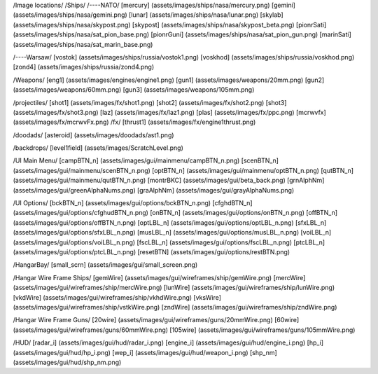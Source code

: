 /Image locations/
/Ships/
/----NATO/
[mercury]     (assets/images/ships/nasa/mercury.png)
[gemini]      (assets/images/ships/nasa/gemini.png)
[lunar]       (assets/images/ships/nasa/lunar.png)
[skylab]      (assets/images/ships/nasa/skypost.png)
[skypost]     (assets/images/ships/nasa/skypost_beta.png)
[pionrSati]    (assets/images/ships/nasa/sat_pion_base.png)
[pionrGuni]    (assets/images/ships/nasa/sat_pion_gun.png)
[marinSati]	(assets/images/ships/nasa/sat_marin_base.png)

/----Warsaw/
[vostok]      (assets/images/ships/russia/vostok1.png)
[voskhod]     (assets/images/ships/russia/voskhod.png)
[zond4]       (assets/images/ships/russia/zond4.png)


/Weapons/
[eng1]        (assets/images/engines/engine1.png)
[gun1]        (assets/images/weapons/20mm.png)
[gun2]        (assets/images/weapons/60mm.png)
[gun3]        (assets/images/weapons/105mm.png)

/projectiles/
[shot1]       (assets/images/fx/shot1.png)
[shot2]       (assets/images/fx/shot2.png)
[shot3]       (assets/images/fx/shot3.png)
[laz]         (assets/images/fx/laz1.png)
[plas]        (assets/images/fx/ppc.png)
[mcrwvfx]     (assets/images/fx/mcrwvFx.png)	
/fx/
[thrust1]     (assets/images/fx/engine1thrust.png)

/doodads/
[asteroid]    (assets/images/doodads/ast1.png)

/backdrops/
[level1field] (assets/images/ScratchLevel.png)

/UI Main Menu/
[campBTN_n]	(assets/images/gui/mainmenu/campBTN_n.png)
[scenBTN_n]	(assets/images/gui/mainmenu/scenBTN_n.png)
[optBTN_n]	(assets/images/gui/mainmenu/optBTN_n.png)
[qutBTN_n]	(assets/images/gui/mainmenu/qutBTN_n.png)
[montrBKC]	(assets/images/gui/beta_back.png)
[grnAlphNm]	(assets/images/gui/greenAlphaNums.png)
[graAlphNm]	(assets/images/gui/grayAlphaNums.png)

/UI Options/
[bckBTN_n]	(assets/images/gui/options/bckBTN_n.png)
[cfghdBTN_n]	(assets/images/gui/options/cfghudBTN_n.png)
[onBTN_n]	(assets/images/gui/options/onBTN_n.png)
[offBTN_n]	(assets/images/gui/options/offBTN_n.png)
[optLBL_n]	(assets/images/gui/options/optLBL_n.png)
[sfxLBL_n]	(assets/images/gui/options/sfxLBL_n.png)
[musLBL_n]	(assets/images/gui/options/musLBL_n.png)
[voiLBL_n]	(assets/images/gui/options/voiLBL_n.png)
[fscLBL_n]	(assets/images/gui/options/fscLBL_n.png)
[ptcLBL_n]	(assets/images/gui/options/ptcLBL_n.png)
[resetBTN]	(assets/images/gui/options/restBTN.png)

/HangarBay/
[small_scrn]	(assets/images/gui/small_screen.png)

/Hangar Wire Frame Ships/
[gemWire]	(assets/images/gui/wireframes/ship/gemWire.png)
[mercWire]	(assets/images/gui/wireframes/ship/mercWire.png)
[lunWire]	(assets/images/gui/wireframes/ship/lunWire.png)
[vkdWire]	(assets/images/gui/wireframes/ship/vkhdWire.png)
[vksWire]	(assets/images/gui/wireframes/ship/vstkWire.png)
[zndWire]	(assets/images/gui/wireframes/ship/zndWire.png)

/Hangar Wire Frame Guns/
[20wire]	(assets/images/gui/wireframes/guns/20mmWire.png)
[60wire]	(assets/images/gui/wireframes/guns/60mmWire.png)
[105wire]	(assets/images/gui/wireframes/guns/105mmWire.png)


/HUD/
[radar_i]	(assets/images/gui/hud/radar_i.png)
[engine_i]	(assets/images/gui/hud/engine_i.png)
[hp_i]		(assets/images/gui/hud/hp_i.png)
[wep_i]		(assets/images/gui/hud/weapon_i.png)
[shp_nm]	(assets/images/gui/hud/shp_nm.png)